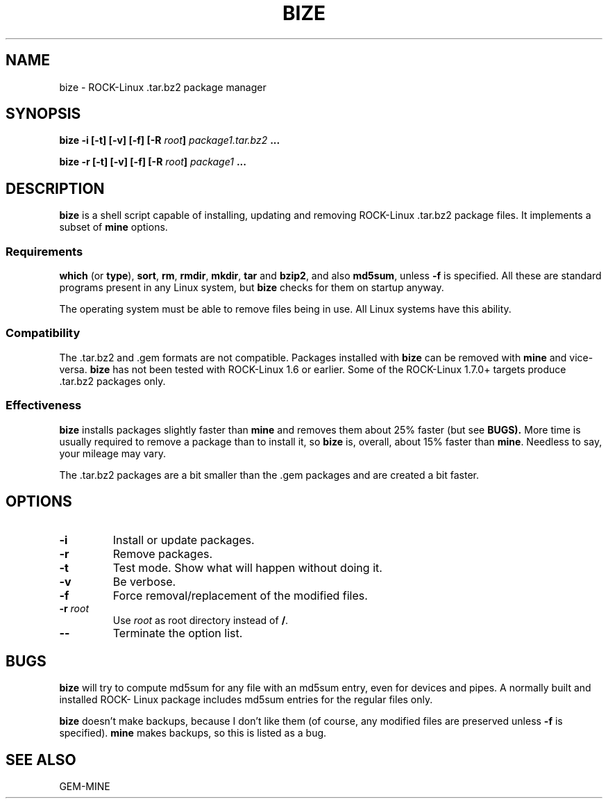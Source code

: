 .\" Copyright (c) 2004 Dimitar Toshkov Zhekov
.TH BIZE 8 "15 Mar 2004"
.SH NAME
bize \- ROCK-Linux .tar.bz2 package manager
.SH SYNOPSIS
.BI "bize -i [-t] [-v] [-f] [-R " root "] " package1.tar.bz2
.BI ...
.LP
.BI "bize -r [-t] [-v] [-f] [-R " root "] " package1 " ..."
.SH DESCRIPTION
.B bize
is a shell script capable of installing, updating and removing
ROCK-Linux .tar.bz2 package files. It implements a subset of
.B mine
options.
.SS Requirements
.BR which " (or " type "), " sort ", " rm ", " rmdir ", "
.BR mkdir ", " tar " and " bzip2 ", and also " md5sum ", "
unless
.B "\-f"
is specified.
All these are standard programs present in any Linux system, but
.B bize
checks for them on startup anyway.
.PP
The operating system must be able to remove files being in use.
All Linux systems have this ability.
.SS Compatibility
The .tar.bz2 and .gem formats are not compatible. Packages
installed with
.B bize
can be removed with
.B mine
and vice-versa.
.B bize
has not been tested with ROCK-Linux 1.6 or earlier. Some of the
ROCK-Linux 1.7.0+ targets produce .tar.bz2 packages only.
.SS Effectiveness
.B bize
installs packages slightly faster than
.BR "mine "
and removes them about 25% faster (but see
.BR BUGS).
More time is usually required to remove a package than to install
it, so
.B bize
is, overall, about 15% faster than
.BR mine .
Needless to say, your mileage may vary.
.PP
The .tar.bz2 packages are a bit smaller than the .gem packages and
are created a bit faster.
.SH OPTIONS
.TP
.B "\-i"
Install or update packages.
.TP
.B "\-r"
Remove packages.
.TP
.B "\-t"
Test mode. Show what will happen without doing it.
.TP
.B "\-v"
Be verbose.
.TP
.B "\-f"
Force removal/replacement of the modified files.
.TP
.BI "\-r " root
Use
.I root
as root directory instead of
.BR / .
.TP
.B "\-\-"
Terminate the option list.
.SH BUGS
.B bize
will try to compute md5sum for any file with an md5sum entry,
even for devices and pipes. A normally built and installed ROCK-
Linux package includes md5sum entries for the regular files only.
.PP
.B bize
doesn't make backups, because I don't like them (of course, any
modified files are preserved unless
.B "\-f"
is specified).
.B mine
makes backups, so this is listed as a bug.
.SH SEE ALSO
GEM-MINE
